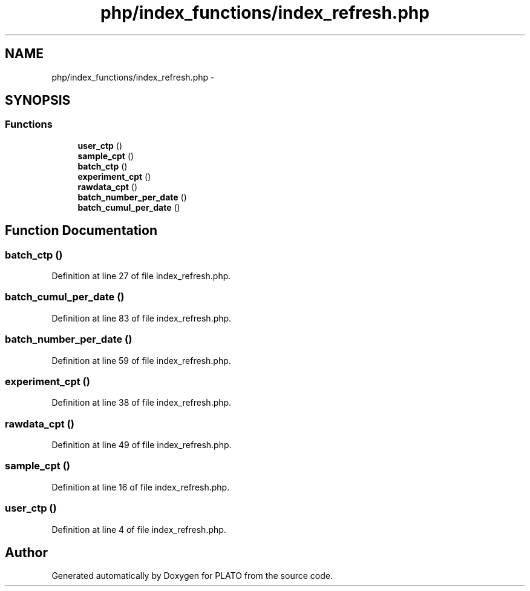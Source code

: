 .TH "php/index_functions/index_refresh.php" 3 "Wed Nov 30 2016" "Version V2.0" "PLATO" \" -*- nroff -*-
.ad l
.nh
.SH NAME
php/index_functions/index_refresh.php \- 
.SH SYNOPSIS
.br
.PP
.SS "Functions"

.in +1c
.ti -1c
.RI "\fBuser_ctp\fP ()"
.br
.ti -1c
.RI "\fBsample_cpt\fP ()"
.br
.ti -1c
.RI "\fBbatch_ctp\fP ()"
.br
.ti -1c
.RI "\fBexperiment_cpt\fP ()"
.br
.ti -1c
.RI "\fBrawdata_cpt\fP ()"
.br
.ti -1c
.RI "\fBbatch_number_per_date\fP ()"
.br
.ti -1c
.RI "\fBbatch_cumul_per_date\fP ()"
.br
.in -1c
.SH "Function Documentation"
.PP 
.SS "batch_ctp ()"

.PP
Definition at line 27 of file index_refresh\&.php\&.
.SS "batch_cumul_per_date ()"

.PP
Definition at line 83 of file index_refresh\&.php\&.
.SS "batch_number_per_date ()"

.PP
Definition at line 59 of file index_refresh\&.php\&.
.SS "experiment_cpt ()"

.PP
Definition at line 38 of file index_refresh\&.php\&.
.SS "rawdata_cpt ()"

.PP
Definition at line 49 of file index_refresh\&.php\&.
.SS "sample_cpt ()"

.PP
Definition at line 16 of file index_refresh\&.php\&.
.SS "user_ctp ()"

.PP
Definition at line 4 of file index_refresh\&.php\&.
.SH "Author"
.PP 
Generated automatically by Doxygen for PLATO from the source code\&.
